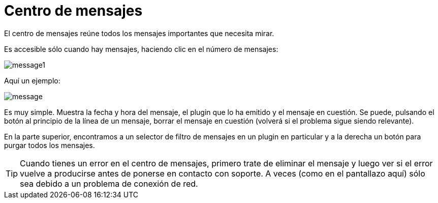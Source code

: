 = Centro de mensajes

El centro de mensajes reúne todos los mensajes importantes que necesita mirar.

Es accesible sólo cuando hay mensajes, haciendo clic en el número de mensajes: 

image::../images/message1.png[]

Aquí un ejemplo: 

image::../images/message.png[]

Es muy simple. Muestra la fecha y hora del mensaje, el plugin que lo ha emitido y el mensaje en cuestión. Se puede, pulsando el botón al principio de la línea de un mensaje, borrar el mensaje en cuestión (volverá si el problema sigue siendo relevante).

En la parte superior, encontramos a un selector de filtro de mensajes en un plugin en particular y a la derecha un botón para purgar todos los mensajes.

[TIP]
Cuando tienes un error en el centro de mensajes, primero trate de eliminar el mensaje y luego ver si el error vuelve a producirse antes de ponerse en contacto con soporte. A veces (como en el pantallazo aquí) sólo sea debido a un problema de conexión de red.